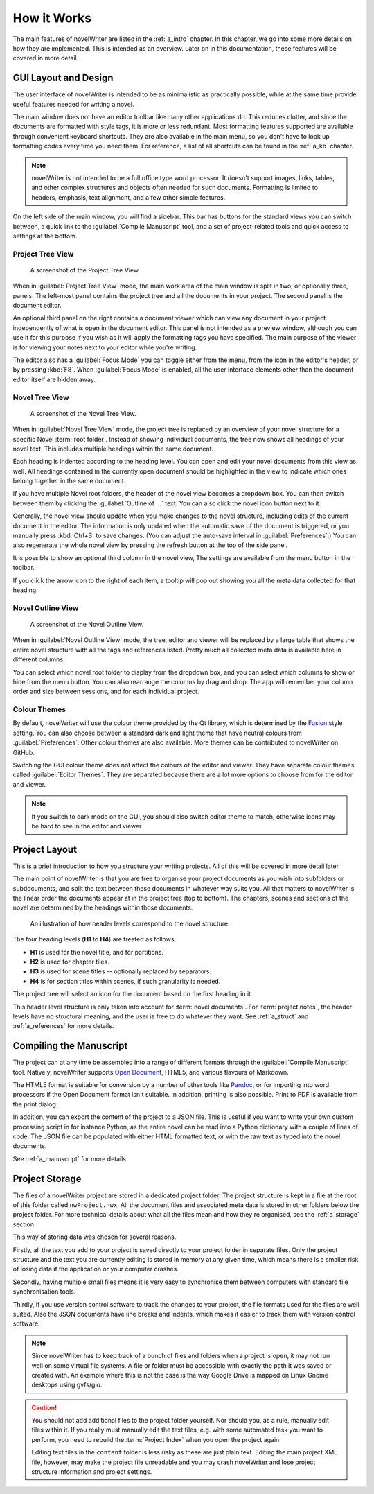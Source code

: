 .. _a_breakdown:

************
How it Works
************

.. _Fusion: https://doc.qt.io/qt-6/gallery.html
.. _Pandoc: https://pandoc.org/
.. _Open Document: https://en.wikipedia.org/wiki/OpenDocument

The main features of novelWriter are listed in the :ref:`a_intro` chapter. In this chapter, we go
into some more details on how they are implemented. This is intended as an overview. Later on in
this documentation, these features will be covered in more detail.


.. _a_breakdown_design:

GUI Layout and Design
=====================

The user interface of novelWriter is intended to be as minimalistic as practically possible, while
at the same time provide useful features needed for writing a novel.

The main window does not have an editor toolbar like many other applications do. This reduces
clutter, and since the documents are formatted with style tags, it is more or less redundant.
Most formatting features supported are available through convenient keyboard shortcuts. They are
also available in the main menu, so you don't have to look up formatting codes every time you need
them. For reference, a list of all shortcuts can be found in the :ref:`a_kb` chapter.

.. note::
   novelWriter is not intended to be a full office type word processor. It doesn't support images,
   links, tables, and other complex structures and objects often needed for such documents.
   Formatting is limited to headers, emphasis, text alignment, and a few other simple features.

On the left side of the main window, you will find a sidebar. This bar has buttons for the standard
views you can switch between, a quick link to the :guilabel:`Compile Manuscript` tool, and a set of
project-related tools and quick access to settings at the bottom.


Project Tree View
-----------------

.. figure:: images/fig_project_tree_view.png

   A screenshot of the Project Tree View.

When in :guilabel:`Project Tree View` mode, the main work area of the main window is split in two,
or optionally three, panels. The left-most panel contains the project tree and all the documents in
your project. The second panel is the document editor.

An optional third panel on the right contains a document viewer which can view any document in your
project independently of what is open in the document editor. This panel is not intended as a
preview window, although you can use it for this purpose if you wish as it will apply the
formatting tags you have specified. The main purpose of the viewer is for viewing your notes next
to your editor while you're writing.

The editor also has a :guilabel:`Focus Mode` you can toggle either from the menu, from the icon in
the editor's header, or by pressing :kbd:`F8`. When :guilabel:`Focus Mode` is enabled, all the user
interface elements other than the document editor itself are hidden away.


Novel Tree View
---------------

.. figure:: images/fig_novel_tree_view.png

   A screenshot of the Novel Tree View.

When in :guilabel:`Novel Tree View` mode, the project tree is replaced by an overview of your novel
structure for a specific Novel :term:`root folder`. Instead of showing individual documents, the
tree now shows all headings of your novel text. This includes multiple headings within the same
document.

Each heading is indented according to the heading level. You can open and edit your novel documents
from this view as well. All headings contained in the currently open document should be highlighted
in the view to indicate which ones belong together in the same document.

If you have multiple Novel root folders, the header of the novel view becomes a dropdown box. You
can then switch between them by clicking the :guilabel:`Outline of ...` text. You can also click
the novel icon button next to it.

Generally, the novel view should update when you make changes to the novel structure, including
edits of the current document in the editor. The information is only updated when the automatic
save of the document is triggered, or you manually press :kbd:`Ctrl+S` to save changes. (You can
adjust the auto-save interval in :guilabel:`Preferences`.) You can also regenerate the whole novel
view by pressing the refresh button at the top of the side panel.

It is possible to show an optional third column in the novel view, The settings are available from
the menu button in the toolbar.

If you click the arrow icon to the right of each item, a tooltip will pop out showing you all the
meta data collected for that heading.


Novel Outline View
------------------

.. figure:: images/fig_outline_view.png

   A screenshot of the Novel Outline View.

When in :guilabel:`Novel Outline View` mode, the tree, editor and viewer will be replaced by a
large table that shows the entire novel structure with all the tags and references listed. Pretty
much all collected meta data is available here in different columns.

You can select which novel root folder to display from the dropdown box, and you can select which
columns to show or hide from the menu button. You can also rearrange the columns by drag and drop.
The app will remember your column order and size between sessions, and for each individual project.


Colour Themes
-------------

By default, novelWriter will use the colour theme provided by the Qt library, which is determined
by the Fusion_ style setting. You can also choose between a standard dark and light theme that have
neutral colours from :guilabel:`Preferences`. Other colour themes are also available. More themes
can be contributed to novelWriter on GitHub.

Switching the GUI colour theme does not affect the colours of the editor and viewer. They have
separate colour themes called :guilabel:`Editor Themes`. They are separated because there are a lot
more options to choose from for the editor and viewer.

.. note::
   If you switch to dark mode on the GUI, you should also switch editor theme to match, otherwise
   icons may be hard to see in the editor and viewer.


.. _a_breakdown_project:

Project Layout
==============

This is a brief introduction to how you structure your writing projects. All of this will be
covered in more detail later.

The main point of novelWriter is that you are free to organise your project documents as you wish
into subfolders or subdocuments, and split the text between these documents in whatever way suits
you. All that matters to novelWriter is the linear order the documents appear at in the project
tree (top to bottom). The chapters, scenes and sections of the novel are determined by the headings
within those documents.

.. figure:: images/fig_header_levels.png

   An illustration of how header levels correspond to the novel structure.

The four heading levels (**H1** to **H4**) are treated as follows:

* **H1** is used for the novel title, and for partitions.
* **H2** is used for chapter tiles.
* **H3** is used for scene titles -- optionally replaced by separators.
* **H4** is for section titles within scenes, if such granularity is needed.

The project tree will select an icon for the document based on the first heading in it.

This header level structure is only taken into account for :term:`novel documents`. For
:term:`project notes`, the header levels have no structural meaning, and the user is free to do
whatever they want. See :ref:`a_struct` and :ref:`a_references` for more details.

.. versionadded:: 2.0
   You can add documents as child items of other documents. This is often more useful than adding
   folders, since you anyway may want to have the chapter heading in a separate document from your
   individual scene documents so that you can rearrange scene documents freely without affecting
   chapter placement.


.. _a_breakdown_export:

Compiling the Manuscript
========================

The project can at any time be assembled into a range of different formats through the
:guilabel:`Compile Manuscript` tool. Natively, novelWriter supports `Open Document`_, HTML5, and
various flavours of Markdown.

The HTML5 format is suitable for conversion by a number of other tools like Pandoc_, or for
importing into word processors if the Open Document format isn't suitable. In addition, printing
is also possible. Print to PDF is available from the print dialog.

In addition, you can export the content of the project to a JSON file. This is useful if you want
to write your own custom processing script in for instance Python, as the entire novel can be read
into a Python dictionary with a couple of lines of code. The JSON file can be populated with either
HTML formatted text, or with the raw text as typed into the novel documents.

See :ref:`a_manuscript` for more details.

.. versionadded:: 2.1
   You can now define multiple compile settings in the :guilabel:`Compile Manuscript` tool. This
   allows you to define specific settings for various types of draft documents, outline documents,
   and manuscript formats. See :ref:`a_manuscript` for more details.


.. _a_breakdown_storage:

Project Storage
===============

The files of a novelWriter project are stored in a dedicated project folder. The project structure
is kept in a file at the root of this folder called ``nwProject.nwx``. All the document files and
associated meta data is stored in other folders below the project folder. For more technical
details about what all the files mean and how they're organised, see the :ref:`a_storage` section.

This way of storing data was chosen for several reasons.

Firstly, all the text you add to your project is saved directly to your project folder in separate
files. Only the project structure and the text you are currently editing is stored in memory at any
given time, which means there is a smaller risk of losing data if the application or your computer
crashes.

Secondly, having multiple small files means it is very easy to synchronise them between computers
with standard file synchronisation tools.

Thirdly, if you use version control software to track the changes to your project, the file formats
used for the files are well suited. Also the JSON documents have line breaks and indents, which
makes it easier to track them with version control software.

.. note::
   Since novelWriter has to keep track of a bunch of files and folders when a project is open, it
   may not run well on some virtual file systems. A file or folder must be accessible with exactly
   the path it was saved or created with. An example where this is not the case is the way Google
   Drive is mapped on Linux Gnome desktops using gvfs/gio.

.. caution::
   You should not add additional files to the project folder yourself. Nor should you, as a rule,
   manually edit files within it. If you really must manually edit the text files, e.g. with some
   automated task you want to perform, you need to rebuild the :term:`Project Index` when you open
   the project again.

   Editing text files in the ``content`` folder is less risky as these are just plain text. Editing
   the main project XML file, however, may make the project file unreadable and you may crash
   novelWriter and lose project structure information and project settings.
